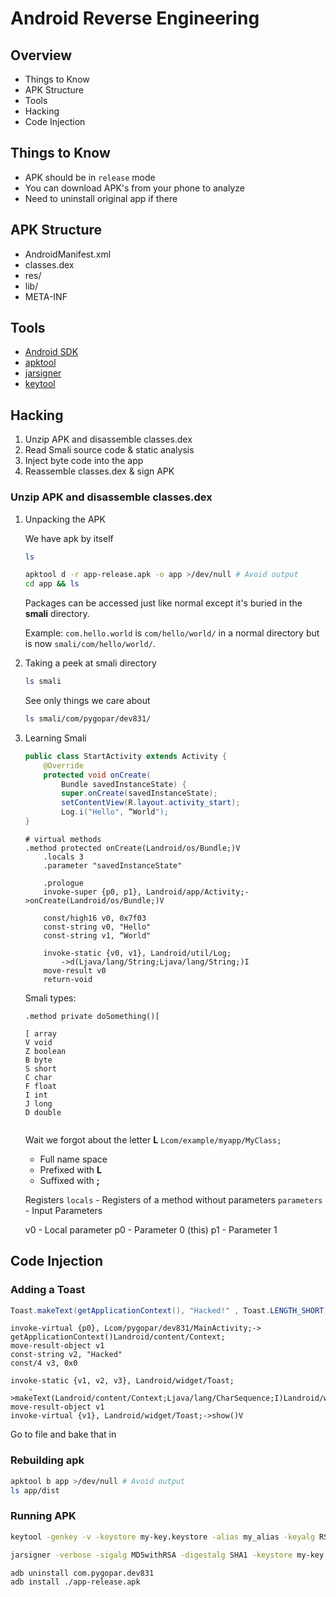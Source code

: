 * Android Reverse Engineering
** Overview
- Things to Know
- APK Structure
- Tools
- Hacking
- Code Injection
** Things to Know
- APK should be in =release= mode
- You can download APK's from your phone to analyze
- Need to uninstall original app if there
** APK Structure
- AndroidManifest.xml
- classes.dex
- res/
- lib/
- META-INF
** Tools
- [[https://developer.android.com/studio/index.html][Android SDK]]
- [[https://ibotpeaches.github.io/Apktool/][apktool]]
- [[https://docs.oracle.com/javase/7/docs/technotes/tools/windows/jarsigner.html][jarsigner]]
- [[https://docs.oracle.com/javase/6/docs/technotes/tools/windows/keytool.html][keytool]]
** Hacking
1. Unzip APK and disassemble classes.dex
2. Read Smali source code & static analysis
3. Inject byte code into the app
4. Reassemble classes.dex & sign APK
*** Unzip APK and disassemble classes.dex
**** Unpacking the APK
We have apk by itself
#+BEGIN_SRC sh
ls
#+END_SRC

#+RESULTS:
| app-release.apk |
| output.json     |


#+BEGIN_SRC sh
apktool d -r app-release.apk -o app >/dev/null # Avoid output
cd app && ls
#+END_SRC

#+RESULTS:
| AndroidManifest.xml |
| apktool.yml         |
| original            |
| res                 |
| resources.arsc      |
| smali               |

Packages can be accessed just like normal except it's buried in the *smali* directory.

Example: =com.hello.world= is =com/hello/world/= in a normal directory but is now =smali/com/hello/world/=.
**** Taking a peek at smali directory
#+BEGIN_SRC sh
ls smali
#+END_SRC

#+RESULTS:
| android |
| com     |

See only things we care about
#+BEGIN_SRC sh
ls smali/com/pygopar/dev831/
#+END_SRC

#+RESULTS:
| BuildConfig.smali    |
| MainActivity$1.smali |
| MainActivity.smali   |
| R$anim.smali         |
| R$attr.smali         |
| R$bool.smali         |
| R$color.smali        |
| R$dimen.smali        |
| R$drawable.smali     |
| R$id.smali           |
| R$integer.smali      |
| R$layout.smali       |
| R$mipmap.smali       |
| R$string.smali       |
| R$style.smali        |
| R$styleable.smali    |
| R.smali              |

**** Learning Smali
#+BEGIN_SRC java
public class StartActivity extends Activity {
    @Override
    protected void onCreate(
        Bundle savedInstanceState) {
        super.onCreate(savedInstanceState);
        setContentView(R.layout.activity_start);
        Log.i("Hello", “World");
}
#+END_SRC

#+BEGIN_SRC smali
# virtual methods
.method protected onCreate(Landroid/os/Bundle;)V
    .locals 3
    .parameter "savedInstanceState"

    .prologue
    invoke-super {p0, p1}, Landroid/app/Activity;->onCreate(Landroid/os/Bundle;)V

    const/high16 v0, 0x7f03
    const-string v0, "Hello"
    const-string v1, “World"

    invoke-static {v0, v1}, Landroid/util/Log;
        ->d(Ljava/lang/String;Ljava/lang/String;)I
    move-result v0
    return-void
#+END_SRC

Smali types:
#+BEGIN_SRC
.method private doSomething()[

[ array
V void
Z boolean
B byte
S short
C char
F float
I int
J long
D double

#+END_SRC

Wait we forgot about the letter *L*
=Lcom/example/myapp/MyClass;=

- Full name space
- Prefixed with *L*
- Suffixed with *;*

Registers
=locals= - Registers of a method without parameters
=parameters= - Input Parameters

v0 - Local parameter
p0 - Parameter 0 (this)
p1 - Parameter 1

** Code Injection
*** Adding a Toast
#+BEGIN_SRC java
Toast.makeText(getApplicationContext(), "Hacked!" , Toast.LENGTH_SHORT).show();
#+END_SRC

#+BEGIN_SRC smali
invoke-virtual {p0}, Lcom/pygopar/dev831/MainActivity;->
getApplicationContext()Landroid/content/Context;
move-result-object v1
const-string v2, "Hacked"
const/4 v3, 0x0

invoke-static {v1, v2, v3}, Landroid/widget/Toast;
    ->makeText(Landroid/content/Context;Ljava/lang/CharSequence;I)Landroid/widget/Toast;
move-result-object v1
invoke-virtual {v1}, Landroid/widget/Toast;->show()V
#+END_SRC

Go to file and bake that in
*** Rebuilding apk
#+BEGIN_SRC sh
apktool b app >/dev/null # Avoid output
ls app/dist
#+END_SRC

#+RESULTS:
: app-release.apk

*** Running APK
# Fill out prompts
#+BEGIN_SRC sh
keytool -genkey -v -keystore my-key.keystore -alias my_alias -keyalg RSA -validity 10000
#+END_SRC

#+BEGIN_SRC sh
jarsigner -verbose -sigalg MD5withRSA -digestalg SHA1 -keystore my-key.keystore app-release.apk my_alias
#+END_SRC

#+BEGIN_SRC sh
adb uninstall com.pygopar.dev831
adb install ./app-release.apk
#+END_SRC

#+RESULTS:
| Success |
| Success |
